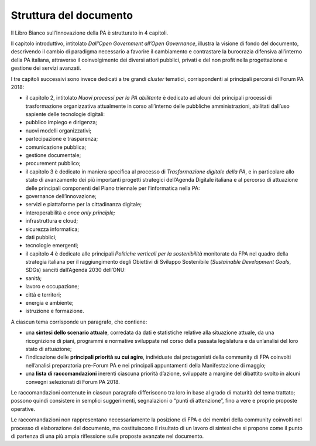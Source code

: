 
.. _h48357c6b4b16244630164e30612e4f46:

Struttura del documento 
########################

Il Libro Bianco sull’Innovazione della PA è strutturato in 4 capitoli. 

Il capitolo introduttivo, intitolato \ |STYLE0|\ , illustra la visione di fondo del documento, descrivendo il cambio di paradigma necessario a favorire il cambiamento e contrastare la burocrazia difensiva all’interno della PA italiana, attraverso il coinvolgimento dei diversi attori pubblici, privati e del non profit nella progettazione e gestione dei servizi avanzati.  

 

I tre capitoli successivi sono invece dedicati a tre grandi \ |STYLE1|\  tematici, corrispondenti ai principali percorsi di Forum PA 2018: 

 

* il capitolo 2, intitolato \ |STYLE2|\  è dedicato ad alcuni dei principali processi di trasformazione organizzativa attualmente in corso all’interno delle pubbliche amministrazioni, abilitati dall’uso sapiente delle tecnologie digitali: 

* pubblico impiego e dirigenza; 

* nuovi modelli organizzativi; 

* partecipazione e trasparenza; 

* comunicazione pubblica; 

* gestione documentale; 

* procurement pubblico; 

* il capitolo 3 è dedicato in maniera specifica al processo di \ |STYLE3|\ , e in particolare allo stato di avanzamento dei più importanti progetti strategici dell’Agenda Digitale italiana e al percorso di attuazione delle principali componenti del Piano triennale per l’informatica nella PA: 

* governance dell’innovazione; 

* servizi e piattaforme per la cittadinanza digitale; 

* interoperabilità e \ |STYLE4|\  

* infrastruttura e cloud; 

* sicurezza informatica; 

* dati pubblici; 

* tecnologie emergenti; 

* il capitolo 4 è dedicato alle principali \ |STYLE5|\  monitorate da FPA nel quadro della strategia italiana per il raggiungimento degli Obiettivi di Sviluppo Sostenibile (\ |STYLE6|\ , SDGs) sanciti dall’Agenda 2030 dell’ONU: 

* sanità; 

* lavoro e occupazione; 

* città e territori; 

* energia e ambiente; 

* istruzione e formazione. 

 

A ciascun tema corrisponde un paragrafo, che contiene: 

* una \ |STYLE7|\ , corredata da dati e statistiche relative alla situazione attuale, da una ricognizione di piani, programmi e normative sviluppate nel corso della passata legislatura e da un’analisi del loro stato di attuazione; 

* l’indicazione delle \ |STYLE8|\ , individuate dai protagonisti della community di FPA coinvolti nell’analisi preparatoria pre-Forum PA e nei principali appuntamenti della Manifestazione di maggio; 

* una \ |STYLE9|\  inerenti ciascuna priorità d’azione, sviluppate a margine del dibattito svolto in alcuni convegni selezionati di Forum PA 2018. 

 

Le raccomandazioni contenute in ciascun paragrafo differiscono tra loro in base al grado di maturità del tema trattato; possono quindi consistere in semplici suggerimenti, segnalazioni o “punti di attenzione”, fino a vere e proprie proposte operative. 

 

Le raccomandazioni non rappresentano necessariamente la posizione di FPA o dei membri della community coinvolti nel processo di elaborazione del documento, ma costituiscono il risultato di un lavoro di sintesi che si propone come il punto di partenza di una più ampia riflessione sulle proposte avanzate nel documento. 


.. bottom of content


.. |STYLE0| replace:: *Dall’Open Government all’Open Governance*

.. |STYLE1| replace:: *cluster*

.. |STYLE2| replace:: *Nuovi processi per la PA abilitante*

.. |STYLE3| replace:: *Trasformazione digitale della PA*

.. |STYLE4| replace:: *once only principle;*

.. |STYLE5| replace:: *Politiche verticali per la sostenibilità*

.. |STYLE6| replace:: *Sustainable Development Goals*

.. |STYLE7| replace:: **sintesi dello scenario attuale**

.. |STYLE8| replace:: **principali priorità su cui agire**

.. |STYLE9| replace:: **lista di raccomandazioni**
